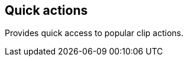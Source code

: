 ifdef::pdf-theme[[[inspector-clip-quick-actions,Quick actions]]]
ifndef::pdf-theme[[[inspector-clip-quick-actions,Quick actions]]]
== Quick actions



Provides quick access to popular clip actions.

